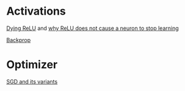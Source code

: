 * Activations

[[https://datascience.stackexchange.com/questions/5706/what-is-the-dying-relu-problem-in-neural-networks][Dying ReLU]] and [[https://stats.stackexchange.com/questions/176794/how-does-rectilinear-activation-function-solve-the-vanishing-gradient-problem-in][why ReLU does not cause a neuron to stop learning]]

[[https://medium.com/@karpathy/yes-you-should-understand-backprop-e2f06eab496b][Backprop]]

* Optimizer

[[https://en.wikipedia.org/wiki/Stochastic_gradient_descent][SGD and its variants]]
